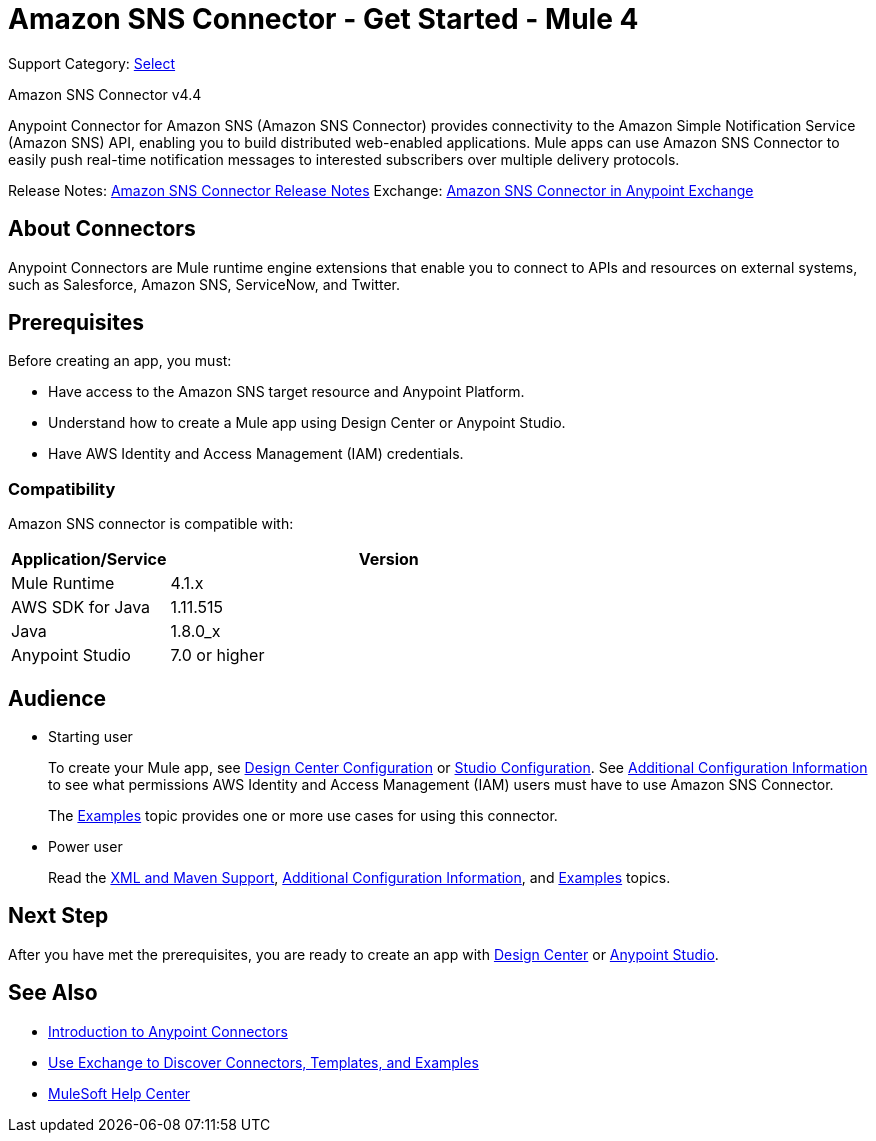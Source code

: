 = Amazon SNS Connector - Get Started - Mule 4

Support Category: https://www.mulesoft.com/legal/versioning-back-support-policy#anypoint-connectors[Select]

Amazon SNS Connector v4.4

Anypoint Connector for Amazon SNS (Amazon SNS Connector) provides connectivity to the Amazon Simple Notification Service (Amazon SNS) API, enabling you to build distributed web-enabled applications. Mule apps can use Amazon SNS Connector to easily push real-time notification messages to interested subscribers over multiple delivery protocols.

Release Notes: xref:release-notes::connector/amazon-sns-connector-release-notes-mule-4.adoc[Amazon SNS Connector Release Notes]
Exchange: https://anypoint.mulesoft.com/exchange/com.mulesoft.connectors/mule-amazon-sns-connector[Amazon SNS Connector in Anypoint Exchange]

== About Connectors

Anypoint Connectors are Mule runtime engine extensions that enable you to connect
to APIs and resources on external systems, such as Salesforce, Amazon SNS, ServiceNow, and Twitter.

== Prerequisites

Before creating an app, you must:

* Have access to the Amazon SNS target resource and Anypoint Platform.
* Understand how to create a Mule app using Design Center or Anypoint Studio.
* Have AWS Identity and Access Management (IAM) credentials.

=== Compatibility

Amazon SNS connector is compatible with:

[%header,cols="20a,80a",width=70%]
|===
|Application/Service|Version
|Mule Runtime |4.1.x
|AWS SDK for Java |1.11.515
|Java |1.8.0_x
|Anypoint Studio |7.0 or higher
|===

== Audience

* Starting user
+
To create your Mule app, see xref:amazon-sns-connector-design-center.adoc[Design Center Configuration] or xref:amazon-sns-connector-studio.adoc[Studio Configuration]. See xref:amazon-sns-connector-config-topics.adoc[Additional Configuration Information] to see what permissions AWS Identity and Access Management (IAM) users must have to use Amazon SNS Connector.
+
The xref:amazon-sns-connector-examples.adoc[Examples] topic provides one or more use cases for using this connector.

* Power user
+
Read the xref:amazon-sns-connector-xml-maven.adoc[XML and Maven Support], xref:amazon-sns-connector-config-topics.adoc[Additional Configuration Information],
and xref:amazon-sns-connector-examples.adoc[Examples] topics.

== Next Step

After you have met the prerequisites, you are ready to create an app with
xref:amazon-sns-connector-design-center.adoc[Design Center] or
xref:amazon-sns-connector-studio.adoc[Anypoint Studio].

== See Also

* xref:connectors::introduction/introduction-to-anypoint-connectors.adoc[Introduction to Anypoint Connectors]
* xref:connectors::introduction/intro-use-exchange.adoc[Use Exchange to Discover Connectors, Templates, and Examples]
* https://help.mulesoft.com[MuleSoft Help Center]
